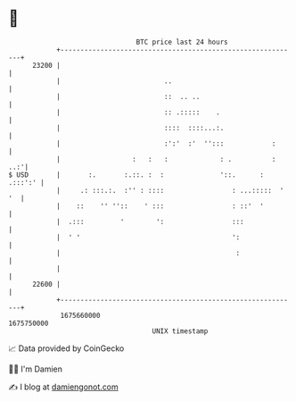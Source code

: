 * 👋

#+begin_example
                                   BTC price last 24 hours                    
               +------------------------------------------------------------+ 
         23200 |                                                            | 
               |                          ..                                | 
               |                          ::  .. ..                         | 
               |                          :: .:::::    .                    | 
               |                          ::::  ::::...:.                   | 
               |                          :':'  :'  '':::            :      | 
               |                  :   :   :             : .          :  ..:'| 
   $ USD       |       :.       :.::. :  :              '::.      : .:::':' | 
               |     .: :::.:.  :'' : ::::                 : ...:::::  ' '  | 
               |    ::    '' ''::    ' :::                 : ::'  '         | 
               |  .:::         '        ':                 :::              | 
               |  ' '                                      ':               | 
               |                                            :               | 
               |                                                            | 
         22600 |                                                            | 
               +------------------------------------------------------------+ 
                1675660000                                        1675750000  
                                       UNIX timestamp                         
#+end_example
📈 Data provided by CoinGecko

🧑‍💻 I'm Damien

✍️ I blog at [[https://www.damiengonot.com][damiengonot.com]]

